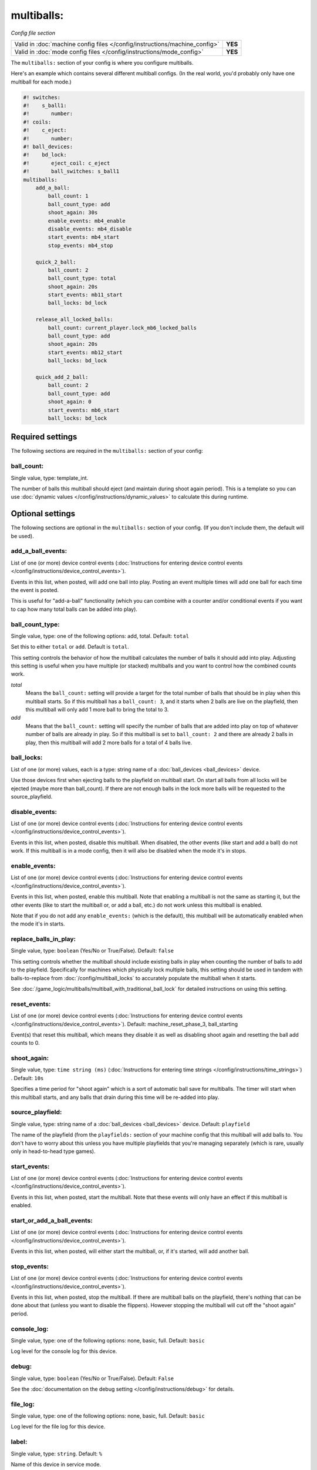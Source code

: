 multiballs:
===========

*Config file section*

+----------------------------------------------------------------------------+---------+
| Valid in :doc:`machine config files </config/instructions/machine_config>` | **YES** |
+----------------------------------------------------------------------------+---------+
| Valid in :doc:`mode config files </config/instructions/mode_config>`       | **YES** |
+----------------------------------------------------------------------------+---------+

.. overview

The ``multiballs:`` section of your config is where you configure multiballs.

Here's an example which contains several different multiball configs. (In the
real world, you'd probably only have one multiball for each mode.)

.. code-block:: mpf-config

   #! switches:
   #!    s_ball1:
   #!       number:
   #! coils:
   #!    c_eject:
   #!       number:
   #! ball_devices:
   #!    bd_lock:
   #!       eject_coil: c_eject
   #!       ball_switches: s_ball1
   multiballs:
       add_a_ball:
           ball_count: 1
           ball_count_type: add
           shoot_again: 30s
           enable_events: mb4_enable
           disable_events: mb4_disable
           start_events: mb4_start
           stop_events: mb4_stop

       quick_2_ball:
           ball_count: 2
           ball_count_type: total
           shoot_again: 20s
           start_events: mb11_start
           ball_locks: bd_lock

       release_all_locked_balls:
           ball_count: current_player.lock_mb6_locked_balls
           ball_count_type: add
           shoot_again: 20s
           start_events: mb12_start
           ball_locks: bd_lock

       quick_add_2_ball:
           ball_count: 2
           ball_count_type: add
           shoot_again: 0
           start_events: mb6_start
           ball_locks: bd_lock


Required settings
-----------------

The following sections are required in the ``multiballs:`` section of your config:

ball_count:
~~~~~~~~~~~
Single value, type: template_int.

The number of balls this multiball should eject (and maintain during shoot again period).
This is a template so you can use :doc:`dynamic values </config/instructions/dynamic_values>`
to calculate this during runtime.


Optional settings
-----------------

The following sections are optional in the ``multiballs:`` section of your config. (If you don't include them, the default will be used).

add_a_ball_events:
~~~~~~~~~~~~~~~~~~
List of one (or more) device control events (:doc:`Instructions for entering device control events </config/instructions/device_control_events>`).

Events in this list, when posted, will add one ball into play. Posting an event
multiple times will add one ball for each time the event is posted.

This is useful for "add-a-ball" functionality (which you can combine with a
counter and/or conditional events if you want to cap how many total balls can
be added into play).

ball_count_type:
~~~~~~~~~~~~~~~~
Single value, type: one of the following options: add, total. Default: ``total``

Set this to either ``total`` or ``add``. Default is ``total``.

This setting controls the behavior of how the multiball calculates the number of
balls it should add into play. Adjusting this setting is useful when you have
multiple (or stacked) multiballs and you want to control how the combined counts
work.

*total*
   Means the ``ball_count:`` setting will provide a target for the total number of
   balls that should be in play when this multiball starts. So if this multiball
   has a ``ball_count: 3``, and it starts when 2 balls are live on the playfield,
   then this multiball will only add 1 more ball to bring the total to 3.

*add*
   Means that the ``ball_count:`` setting will specify the number of balls that are
   added into play on top of whatever number of balls are already in play. So if this
   multiball is set to ``ball_count: 2`` and there are already 2 balls in play, then
   this multiball will add 2 more balls for a total of 4 balls live.

ball_locks:
~~~~~~~~~~~
List of one (or more) values, each is a type: string name of a :doc:`ball_devices <ball_devices>` device.

Use those devices first when ejecting balls to the playfield on multiball start. On start all balls from all
locks will be ejected (maybe more than ball_count). If there are not enough balls in the lock more balls will be
requested to the source_playfield.

disable_events:
~~~~~~~~~~~~~~~
List of one (or more) device control events (:doc:`Instructions for entering device control events </config/instructions/device_control_events>`).

Events in this list, when posted, disable this multiball. When disabled,
the other events (like start and add a ball) do not work. If this multiball
is in a mode config, then it will also be disabled when the mode it's in stops.

enable_events:
~~~~~~~~~~~~~~
List of one (or more) device control events (:doc:`Instructions for entering device control events </config/instructions/device_control_events>`).

Events in this list, when posted, enable this multiball. Note that enabling a
multiball is not the same as starting it, but the other events (like to start
the multiball or, or add a ball, etc.) do not work unless this multiball is enabled.

Note that if you do not add any ``enable_events:`` (which is the default), this
multiball will be automatically enabled when the mode it's in starts.

replace_balls_in_play:
~~~~~~~~~~~~~~~~~~~~~~
Single value, type: ``boolean`` (Yes/No or True/False). Default: ``false``

This setting controls whether the multiball should include existing balls in play
when counting the number of balls to add to the playfield. Specifically for
machines which physically lock multiple balls, this setting should be used in
tandem with balls-to-replace from :doc:`/config/multiball_locks` to accurately populate
the multiball when it starts.

See :doc:`/game_logic/multiballs/multiball_with_traditional_ball_lock` for detailed
instructions on using this setting.

reset_events:
~~~~~~~~~~~~~
List of one (or more) device control events (:doc:`Instructions for entering device control events </config/instructions/device_control_events>`). Default: machine_reset_phase_3, ball_starting

Event(s) that reset this multiball, which means they disable it as well as
disabling shoot again and resetting the ball add counts to 0.

shoot_again:
~~~~~~~~~~~~
Single value, type: ``time string (ms)`` (:doc:`Instructions for entering time strings </config/instructions/time_strings>`) . Default: ``10s``

Specifies a time period for "shoot again" which is a sort of automatic ball save for
multiballs. The timer will start when this multiball starts, and any balls that
drain during this time will be re-added into play.

source_playfield:
~~~~~~~~~~~~~~~~~
Single value, type: string name of a :doc:`ball_devices <ball_devices>` device. Default: ``playfield``

The name of the playfield (from the ``playfields:`` section of your machine config
that this multiball will add balls to. You don't have to worry about this unless
you have multiple playfields that you're managing separately (which is rare, usually
only in head-to-head type games).

start_events:
~~~~~~~~~~~~~
List of one (or more) device control events (:doc:`Instructions for entering device control events </config/instructions/device_control_events>`).

Events in this list, when posted, start the multiball. Note that these events will
only have an effect if this multiball is enabled.

start_or_add_a_ball_events:
~~~~~~~~~~~~~~~~~~~~~~~~~~~
List of one (or more) device control events (:doc:`Instructions for entering device control events </config/instructions/device_control_events>`).

Events in this list, when posted, will either start the multiball, or, if it's
started, will add another ball.

stop_events:
~~~~~~~~~~~~
List of one (or more) device control events (:doc:`Instructions for entering device control events </config/instructions/device_control_events>`).

Events in this list, when posted, stop the multiball. If there are multiball balls
on the playfield, there's nothing that can be done about that (unless you want to
disable the flippers). However stopping the multiball will cut off the "shoot again"
period.

console_log:
~~~~~~~~~~~~
Single value, type: one of the following options: none, basic, full. Default: ``basic``

Log level for the console log for this device.

debug:
~~~~~~
Single value, type: ``boolean`` (Yes/No or True/False). Default: ``False``

See the :doc:`documentation on the debug setting </config/instructions/debug>`
for details.

file_log:
~~~~~~~~~
Single value, type: one of the following options: none, basic, full. Default: ``basic``

Log level for the file log for this device.

label:
~~~~~~
Single value, type: ``string``. Default: ``%``

Name of this device in service mode.

tags:
~~~~~
List of one (or more) values, each is a type: ``string``.

Unused.


